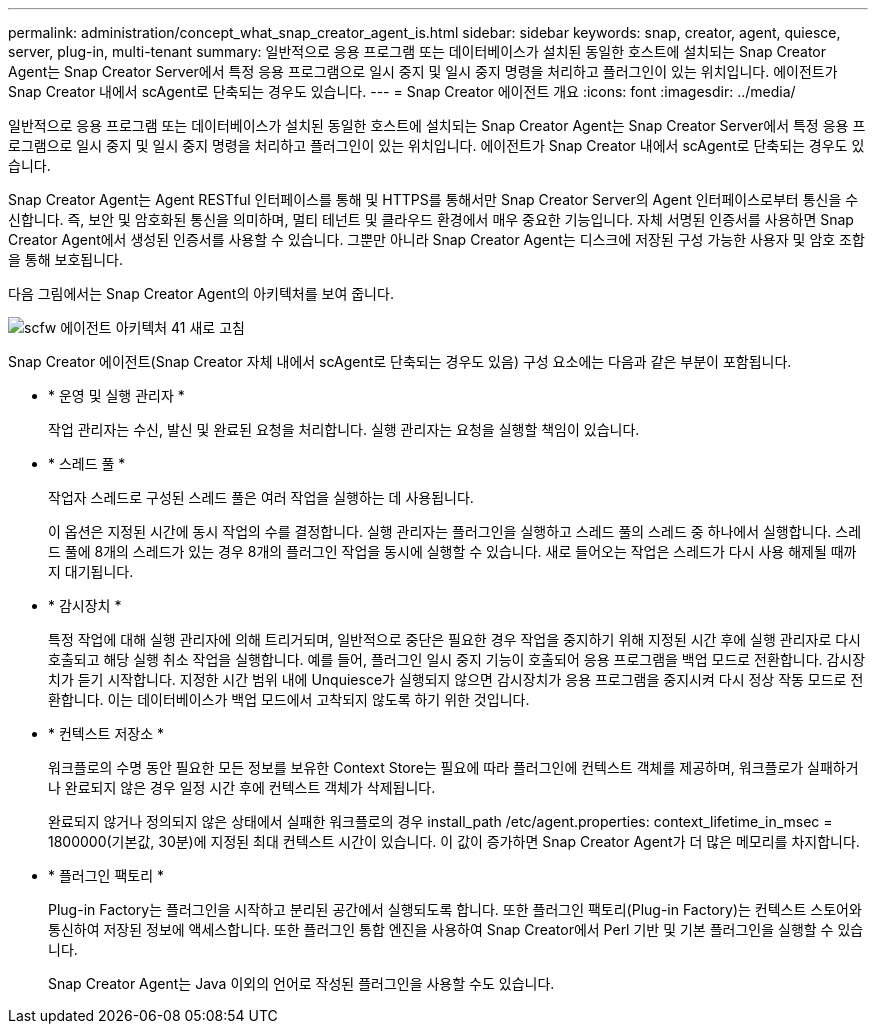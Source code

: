 ---
permalink: administration/concept_what_snap_creator_agent_is.html 
sidebar: sidebar 
keywords: snap, creator, agent, quiesce, server, plug-in, multi-tenant 
summary: 일반적으로 응용 프로그램 또는 데이터베이스가 설치된 동일한 호스트에 설치되는 Snap Creator Agent는 Snap Creator Server에서 특정 응용 프로그램으로 일시 중지 및 일시 중지 명령을 처리하고 플러그인이 있는 위치입니다. 에이전트가 Snap Creator 내에서 scAgent로 단축되는 경우도 있습니다. 
---
= Snap Creator 에이전트 개요
:icons: font
:imagesdir: ../media/


[role="lead"]
일반적으로 응용 프로그램 또는 데이터베이스가 설치된 동일한 호스트에 설치되는 Snap Creator Agent는 Snap Creator Server에서 특정 응용 프로그램으로 일시 중지 및 일시 중지 명령을 처리하고 플러그인이 있는 위치입니다. 에이전트가 Snap Creator 내에서 scAgent로 단축되는 경우도 있습니다.

Snap Creator Agent는 Agent RESTful 인터페이스를 통해 및 HTTPS를 통해서만 Snap Creator Server의 Agent 인터페이스로부터 통신을 수신합니다. 즉, 보안 및 암호화된 통신을 의미하며, 멀티 테넌트 및 클라우드 환경에서 매우 중요한 기능입니다. 자체 서명된 인증서를 사용하면 Snap Creator Agent에서 생성된 인증서를 사용할 수 있습니다. 그뿐만 아니라 Snap Creator Agent는 디스크에 저장된 구성 가능한 사용자 및 암호 조합을 통해 보호됩니다.

다음 그림에서는 Snap Creator Agent의 아키텍처를 보여 줍니다.

image::../media/scfw_agent_architecture_41_refresh.gif[scfw 에이전트 아키텍처 41 새로 고침]

Snap Creator 에이전트(Snap Creator 자체 내에서 scAgent로 단축되는 경우도 있음) 구성 요소에는 다음과 같은 부분이 포함됩니다.

* * 운영 및 실행 관리자 *
+
작업 관리자는 수신, 발신 및 완료된 요청을 처리합니다. 실행 관리자는 요청을 실행할 책임이 있습니다.

* * 스레드 풀 *
+
작업자 스레드로 구성된 스레드 풀은 여러 작업을 실행하는 데 사용됩니다.

+
이 옵션은 지정된 시간에 동시 작업의 수를 결정합니다. 실행 관리자는 플러그인을 실행하고 스레드 풀의 스레드 중 하나에서 실행합니다. 스레드 풀에 8개의 스레드가 있는 경우 8개의 플러그인 작업을 동시에 실행할 수 있습니다. 새로 들어오는 작업은 스레드가 다시 사용 해제될 때까지 대기됩니다.

* * 감시장치 *
+
특정 작업에 대해 실행 관리자에 의해 트리거되며, 일반적으로 중단은 필요한 경우 작업을 중지하기 위해 지정된 시간 후에 실행 관리자로 다시 호출되고 해당 실행 취소 작업을 실행합니다. 예를 들어, 플러그인 일시 중지 기능이 호출되어 응용 프로그램을 백업 모드로 전환합니다. 감시장치가 듣기 시작합니다. 지정한 시간 범위 내에 Unquiesce가 실행되지 않으면 감시장치가 응용 프로그램을 중지시켜 다시 정상 작동 모드로 전환합니다. 이는 데이터베이스가 백업 모드에서 고착되지 않도록 하기 위한 것입니다.

* * 컨텍스트 저장소 *
+
워크플로의 수명 동안 필요한 모든 정보를 보유한 Context Store는 필요에 따라 플러그인에 컨텍스트 객체를 제공하며, 워크플로가 실패하거나 완료되지 않은 경우 일정 시간 후에 컨텍스트 객체가 삭제됩니다.

+
완료되지 않거나 정의되지 않은 상태에서 실패한 워크플로의 경우 install_path /etc/agent.properties: context_lifetime_in_msec = 1800000(기본값, 30분)에 지정된 최대 컨텍스트 시간이 있습니다. 이 값이 증가하면 Snap Creator Agent가 더 많은 메모리를 차지합니다.

* * 플러그인 팩토리 *
+
Plug-in Factory는 플러그인을 시작하고 분리된 공간에서 실행되도록 합니다. 또한 플러그인 팩토리(Plug-in Factory)는 컨텍스트 스토어와 통신하여 저장된 정보에 액세스합니다. 또한 플러그인 통합 엔진을 사용하여 Snap Creator에서 Perl 기반 및 기본 플러그인을 실행할 수 있습니다.

+
Snap Creator Agent는 Java 이외의 언어로 작성된 플러그인을 사용할 수도 있습니다.



